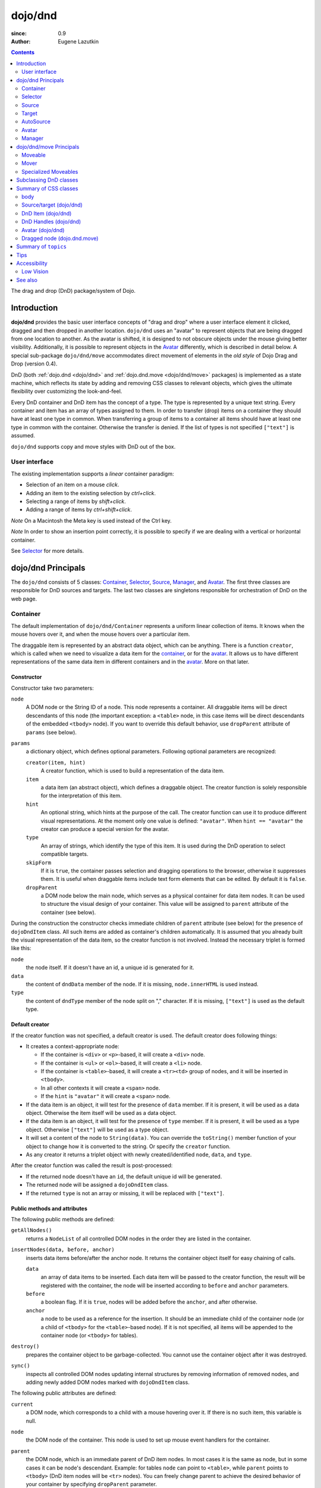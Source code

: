 .. _dojo/dnd:

========
dojo/dnd
========

:since: 0.9
:Author: Eugene Lazutkin

.. contents ::
  :depth: 2

The drag and drop (DnD) package/system of Dojo.

Introduction
============

**dojo/dnd** provides the basic user interface concepts of "drag and drop" where a user interface element it clicked,
dragged and then dropped in another location. ``dojo/dnd`` uses an "avatar" to represent objects that are being dragged
from one location to another. As the avatar is shifted, it is designed to not obscure objects under the mouse giving
better visibility. Additionally, it is possible to represent objects in the Avatar_ differently, which is described in
detail below. A special sub-package ``dojo/dnd/move`` accommodates direct movement of elements in the *old style* of
Dojo Drag and Drop (version 0.4).

DnD (both :ref:`dojo.dnd <dojo/dnd>` and :ref:`dojo.dnd.move <dojo/dnd/move>` packages) is implemented as a state
machine, which reflects its state by adding and removing CSS classes to relevant objects, which gives the ultimate
flexibility over customizing the look-and-feel.

Every DnD container and DnD item has the concept of a type. The type is represented by a unique text string. Every
container and item has an array of types assigned to them. In order to transfer (drop) items on a container they should
have at least one type in common. When transferring a group of items to a container all items should have at least one
type in common with the container. Otherwise the transfer is denied. If the list of types is not specified ``["text"]``
is assumed.

``dojo/dnd`` supports copy and move styles with DnD out of the box.

User interface
--------------

The existing implementation supports a *linear* container paradigm:

* Selection of an item on a mouse *click*.

* Adding an item to the existing selection by *ctrl+click*.

* Selecting a range of items by *shift+click*.

* Adding a range of items by *ctrl+shift+click*.

*Note* On a Macintosh the Meta key is used instead of the Ctrl key.

*Note* In order to show an insertion point correctly, it is possible to specify if we are dealing with a vertical or
horizontal container.

See Selector_ for more details.

dojo/dnd Principals
===================

The ``dojo/dnd`` consists of 5 classes: Container_, Selector_, Source_, Manager_, and Avatar_. The first three classes
are responsible for DnD sources and targets. The last two classes are singletons responsible for orchestration of DnD on
the web page.

Container
---------

The default implementation of ``dojo/dnd/Container`` represents a uniform linear collection of items. It knows when the mouse hovers over it, and when the mouse hovers over a particular item.

The draggable item is represented by an abstract data object, which can be anything. There is a function ``creator``, which is called when we need to visualize a data item for the container_, or for the avatar_. It allows us to have different representations of the same data item in different containers and in the avatar_. More on that later.

Constructor
~~~~~~~~~~~

Constructor take two parameters:

``node``
  A DOM node or the String ID of a node. This node represents a container. All draggable items will be direct 
  descendants of this node (the important exception: a ``<table>`` node, in this case items will be direct descendants 
  of the embedded ``<tbody>`` node). If you want to override this default behavior, use ``dropParent`` attribute of 
  ``params`` (see below).

``params``
  a dictionary object, which defines optional parameters. Following optional parameters are recognized:

  ``creator(item, hint)``
    A creator function, which is used to build a representation of the data item.

  ``item``
    a data item (an abstract object), which defines a draggable object. The creator function is solely responsible for 
    the interpretation of this item.

  ``hint``
    An optional string, which hints at the purpose of the call. The creator function can use it to produce different 
    visual representations. At the moment only one value is defined: ``"avatar"``. When ``hint == "avatar"`` the creator 
    can produce a special version for the avatar.

  ``type``
    An array of strings, which identify the type of this item. It is used during the DnD operation to select compatible 
    targets.

  ``skipForm``
    If it is ``true``, the container passes selection and dragging operations to the browser, otherwise it suppresses 
    them. It is useful when draggable items include text form elements that can be edited. By default it is ``false``.                                     

  ``dropParent``
    a DOM node below the main node, which serves as a physical container for data item nodes. It can be used to 
    structure the visual design of your container. This value will be assigned to ``parent`` attribute of the container 
    (see below).                           

During the construction the constructor checks immediate children of ``parent`` attribute (see below) for the presence
of ``dojoDndItem`` class. All such items are added as container's children automatically. It is assumed that you already
built the visual representation of the data item, so the creator function is not involved. Instead the necessary triplet
is formed like this:

``node``
  the node itself. If it doesn't have an id, a unique id is generated for it.

``data``
  the content of ``dndData`` member of the node. If it is missing, ``node.innerHTML`` is used instead.

``type``
  the content of ``dndType`` member of the node split on "," character. If it is missing, ``["text"]`` is used as the 
  default type.

Default creator
~~~~~~~~~~~~~~~

If the creator function was not specified, a default creator is used. The default creator does following things:

* It creates a context-appropriate node:

  * If the container is ``<div>`` or ``<p>``-based, it will create a ``<div>`` node.

  * If the container is ``<ul>`` or ``<ol>``-based, it will create a ``<li>`` node.

  * If the container is ``<table>``-based, it will create a ``<tr><td>`` group of nodes, and it will be inserted in
    ``<tbody>``.

  * In all other contexts it will create a ``<span>`` node.

  * If the ``hint`` is ``"avatar"`` it will create a ``<span>`` node.

* If the data item is an object, it will test for the presence of ``data`` member. If it is present, it will be used as
  a data object. Otherwise the item itself will be used as a data object.

* If the data item is an object, it will test for the presence of ``type`` member. If it is present, it will be used as
  a type object. Otherwise ``["text"]`` will be used as a type object.

* It will set a content of the node to ``String(data)``. You can override the ``toString()`` member function of your
  object to change how it is converted to the string. Or specify the ``creator`` function.

* As any creator it returns a triplet object with newly created/identified ``node``, ``data``, and ``type``.

After the creator function was called the result is post-processed:

* If the returned node doesn't have an ``id``, the default unique id will be generated.

* The returned node will be assigned a ``dojoDndItem`` class.

* If the returned ``type`` is not an array or missing, it will be replaced with ``["text"]``.

Public methods and attributes
~~~~~~~~~~~~~~~~~~~~~~~~~~~~~

The following public methods are defined:

``getAllNodes()``
  returns a ``NodeList`` of all controlled DOM nodes in the order they are listed in the container.

``insertNodes(data, before, anchor)``
  inserts data items before/after the anchor node. It returns the container object itself for easy chaining of calls.

  ``data`` 
    an array of data items to be inserted. Each data item will be passed to the creator function, the result will
    be registered with the container, the node will be inserted according to ``before`` and ``anchor`` parameters.

  ``before``
    a boolean flag. If it is ``true``, nodes will be added before the ``anchor``, and after otherwise.

  ``anchor``
    a node to be used as a reference for the insertion. It should be an immediate child of the container node (or a 
    child of ``<tbody>`` for the ``<table>``-based node). If it is not specified, all items will be appended to the 
    container node (or ``<tbody>`` for tables).

``destroy()``
  prepares the container object to be garbage-collected. You cannot use the container object after it was destroyed.

``sync()``
  inspects all controlled DOM nodes updating internal structures by removing information of removed nodes, and adding
  newly added DOM nodes marked with ``dojoDndItem`` class.

The following public attributes are defined:

``current``
  a DOM node, which corresponds to a child with a mouse hovering over it. If there is no such item, this variable is 
  null.

``node``
  the DOM node of the container. This node is used to set up mouse event handlers for the container.

``parent``
  the DOM node, which is an immediate parent of DnD item nodes. In most cases it is the same as node, but in some cases 
  it can be node's descendant. Example: for tables ``node`` can point to ``<table>``, while ``parent`` points to 
  ``<tbody>`` (DnD item nodes will be ``<tr>`` nodes). You can freely change parent to achieve the desired behavior of 
  your container by specifying ``dropParent`` parameter.

``creator``
  the creator function or ``null``, if the default creator is used.

``skipForm``
  the flag propagated from the initial parameters.

``map``
  a dictionary, which is keyed by node ids. Each registered child has an entry in the ``map`` by its node id (this is 
  why all nodes should have unique ids). ``map[id]`` returns an object with two attributes:

  ``data``
    an associated data item.

  ``type``
    an associated array of types.

  *Note* that ``map`` does not contain a reference to any DOM nodes; its purpose is to store metadata, ``data`` and
  ``type``, associated with the DOM node. For example, if you wish to programmatically move a DnD item from one
  ``Source`` to another, you must perform DOM manipulations in addition to moving the item from one ``Source``'s ``map``
  to the other ``Source``'s ``map``.

  However, it is not recommended to access ``map`` directly. There are several utility functions to access it. They can
  be used to virtualize the map, and you can use them with ``dojo.connect()`` so you know when DnD items are
  added/removed/accessed and use it to customize the behavior:

The following accessor and utility functions are defined:

``getItem(id)``
  returns an object with ``data`` and ``type`` described above, which are associated with the node corresponding to that 
  ``id``.

``setItem(id, obj)``
  associates an object ``obj`` with this ``id``. ``obj`` should define ``data`` and ``type`` attributes.

``delItem(id)``
  deletes a record of the node with this ``id``. **Warning:** it does not delete the node from the container.

``clearItems()``
  delete all records. **Warning:** it does not delete nodes from the container.

``forInItems(f, o)``
  similar to ``dojo.forEach()`` but goes over all items in the map in an unspecified order. The function ``f`` will be
  called in the context ``o`` for every item in the ``map`` with following parameters:

  ``obj``
    the corresponding object with ``data`` and ``type`` defined.

  ``id``
    the node id.

  ``map``
    the map object itself.

  *Note:* ``forInItems()`` iterates over all DnD items in unspecified order. If you want to iterate over items in the
  order they are listed in the container you can use the code similar to this:

  .. js ::

    function OrderedIter(container, f, o){
      // similar to:
      // container.forInItems(f, o);
      // but iterates in the listed order

      o = o || dojo.global;
      container.getAllNodes().forEach(function(node){
        var id = node.id;
        f.call(o, container.getItem(id), id, container);
      });
    }

Event processors
~~~~~~~~~~~~~~~~

Following event processors are defined: ``onMouseOver``, ``onMouseOut``. Two pseudo-events are defined: ``onOverEvent``,
``onOutEvent``, which are cleaned up argument-less ``onMouseOver`` and ``onMouseOut`` events (otherwise they can be
fired several times without actually leaving the container).

CSS classes
~~~~~~~~~~~

Following CSS classes are used by the container object:

``dojoDndContainer``
  assigned to each container node during the construction.

``dojoDndContainerOver``
  assigned when the mouse hovers over the container.

``dojoDndItem``
  assigned to every new data item node. It should be assigned to every item before the container construction, if you 
  want it to be added automatically by the constructor.

``dojoDndItemOver``
  assigned to a data item node when the mouse hovers over the this item. This class is assigned in addition to 
  ``dojoDndItem`` class.

Partial reason to add "over" states when the mouse hovers over instead of using CSS was to support it in Internet
Explorer too.

Selector
--------

The default implementation of ``Selector`` is built on top of Container_ and adds the ability to select children items.
Selector inherits all Container_'s methods and objects. Additionally it adds a notion of an anchor. The anchor is used
to specify a point of insertion of other items. The selector assumes that the container is organized in a linear fashion
either vertically (e.g., embedded ``<div>``\s, lists, tables) or horizontally (e.g., ``<span>``\s). This assumption
allows implementation of familiar user interface paradigms: selection of one element with a mouse *click*, selection of
an additional element with *ctrl+click*, linear group selection from the anchor to the clicked element with
*shift+click*, selecting an additional linear group from the anchor to the clicked element with *shift+ctrl+click*.
Obviously if you have more complex containers, you could implement different user interface actions.

Constructor
~~~~~~~~~~~

Constructor takes the same two parameters as the Container_'s constructor. It understands more optional parameters and
passes the rest to the underlying container. Following optional parameters are understood by the selector object:

``singular``
  a Boolean flag. If it is ``true``, the user is allowed to select just one item, otherwise any number of items can be 
  selected. It is ``false`` by default.

``autoSync``
  a Boolean flag. If it is ``true``, Selector calls Container_'s ``sync()`` method for every ``onMouseDown``. It helps 
  when you add/remove DnD items using HTML DOM API, but can be taxing for containers with large number of DnD items. In 
  order to be more efficient consider calling ``sync()`` method after the manipulations were done, or (even more 
  efficient) adding new DnD items using ``insertNodes()`` method. The default value of this parameter is ``false``.

Public methods and attributes
~~~~~~~~~~~~~~~~~~~~~~~~~~~~~

Following public methods are defined in addition to the container public methods:

``getSelectedNodes()``
  returns a :ref:`NodeList <dojo/NodeList>` of selected DOM nodes.

``selectNone()``
  remove the selection from all items. It returns the selector object itself for easy chaining of calls.

``selectAll()``
  selects all items. It returns the selector object itself for easy chaining of calls.

``deleteSelectedNodes()``
  deletes all selected nodes. It returns the selector object itself for easy chaining of calls.

Following public method is redefined with a new signature:

``insertNodes(addSelected, data, before, anchor)``
  the last three parameters are the same as in Container_. The first parameter is a flag, if it is ``true`` all newly 
  added items will be added as selected, otherwise they will be added unselected.

The container object defines following public attributes:

``selection``
  a dictionary object keyed by ids of selected nodes. No useful payload is attached to objects in the dictionary.

``anchor``
  the current anchor node or ``null``.

Event processors
~~~~~~~~~~~~~~~~

Following event processors are defined: ``onMouseDown``, ``onMouseUp``. ``onMouseMove`` is attached by ``onOverEvent`` and detached by ``onOutEvent`` dynamically.

CSS classes
~~~~~~~~~~~

Following CSS classes are used by the selector object in addition to classes assigned the container object:

``dojoDndItemSelected``
  assigned if a data item is selected but it is not an anchor (the last selected element). This class is assigned in 
  addition to ``dojoDndItem`` class.

``dojoDndItemAnchor``
  assigned to an anchor data item. At any given time the selector can have zero or one anchor. This class is assigned in 
  addition to ``dojoDndItem`` class. Being an anchor means that this item is selected.

Source
------

The source object represents a source of items for DnD operations. It is used to represent DnD targets as well. In order
to be compatible your custom sources should emulate the common source API. Instances of this class can be created from
the HTML markup automatically by :ref:`dojo/parser <dojo/parser>` using ``data-dojo-type="dojo/dnd/Source"``.

The default implementation of the source is built on top of Selector_, and adds the ability to start a DnD operation,
and participate in the orchestration of the DnD. Source_ inherits all Selector_'s (and Container_'s) methods and
attributes. User can initiate the DnD operation by dragging items (click and move without releasing the mouse). The DnD
operation can be used to rearrange items within a single source, or items can be moved or copied between two sources.
The user can select whether they want to copy or move items by pressing the `Ctrl` button during the operation. If
`Ctrl` is pressed, items will be copied, otherwise they will be moved. This behavior can be overwritten
programmatically.

Constructor
~~~~~~~~~~~

Constructor takes the same two parameters as the container's Selector_. It understands more optional parameters and
passes the rest to the underlying Selector_. Following optional parameters are understood by the source object:

``isSource``
  a Boolean flag. If it is ``true``, this object can be used to start the DnD operation, otherwise it can serve only as 
  a target. It is ``true`` by default.

``accept``
  an array of strings. It defines what types can be accepted by this object, when it is used as a target. The default is 
  ``["text"]``. If the array is empty it means that this source cannot be a target.

``horizontal``
  a Boolean flag. If ``true``, the source is based on the horizontally organized list container, otherwise it is based 
  on the vertical one. The default is ``false``.

``withHandles``
  a Boolean flag. If ``true``, an item can be dragged only by a predefined node inside the item, otherwise the whole 
  item can be used for dragging. By default it is ``false``. The handle should be a descendant of the item node and 
  should be marked with class ``dojoDndHandle``.

``copyOnly``
  a Boolean flag. If ``true``, the source doesn't allow to move items out of it, any DnD operation will copy items from 
  such sources. By default it is ``false``.

``selfCopy``
  a Boolean flag. If ``true``, the source copies items by default when dropping on itself. It is ``false`` by default. 
  This flag has meaning only if ``copyOnly`` is ``true``.

``selfAccept``
  a Boolean flag. If ``true``, the source accepts its own items. It is ``true`` by default. This flag has meaning only 
  if ``copyOnly`` is ``true``.

``delay``
  a number, which defines the move delay in pixels before detecting a drag; 0 (no delay) by default.

Public methods and attributes
~~~~~~~~~~~~~~~~~~~~~~~~~~~~~

The following public methods are defined (they can be replaced to change the DnD behavior):

``checkAcceptance(source, nodes)``
  returns ``true``, if this object can accept ``nodes`` from ``source``. The default implementation checks item's types 
  with accepted types of the object, and rejects the operation if there is no full match. Such objects are marked as 
  disabled targets and they do not participate in the current DnD operation. The source of items can always accept its 
  items regardless of the match (for exceptions see the definition of ``selfAccept`` above) preventing the situation 
  when user started to drag items and cannot find a suitable target, and cannot return them back. Take this into 
  consideration when replacing the method. The Target_'s ``checkAcceptance()`` is called during the DnD in progress when 
  user hovers above it. Following parameters are passed to the method:

  ``source``
    the source object for the dragged items.

  ``nodes``
    a list of DOM nodes.

``copyState(keyPressed)``
  returns ``true`` if the copy operation should be performed, the move will be performed otherwise. The default 
  implementation checks the ``copyOnly`` and ``selfCopy`` parameters described above. This method can be replaced if you 
  want to implement a more complex logic. Following parameters are passed in:

  ``keyPressed``
    a Boolean flag. If ``true``, user pressed the ``copy`` key.

  ``self``
    a Boolean flag. If it is ``true``, we are about to drop items on itself.

Event processors
~~~~~~~~~~~~~~~~

Following event handlers are overloaded: ``onMouseDown``, ``onMouseUp``, and ``onMouseMove``. They are used to perform
additional actions required by Source_.

Following local events are defined by Source_, which are meant to be overridden or connected with
:ref:`dojo/on <dojo/on>` or :ref:`dojo.connect() <dojo/_base/connect>`:

``onDrop(source, nodes, copy)``
  this method is called when DnD items is dropped in this target. The default implementation calls ``onDropExternal()`` 
  or ``onDropInternal()`` based on the value of ``source`` (see below). Following parameters are passed in:

  ``source``
    the source of dragged items, can be the same object as the target.

  ``nodes``
    the array of DOM nodes to be dropped. Their IDs can be used to access associated types and data.

  ``copy``
    the Boolean flag. If ``true``, the target is requested to copy items, otherwise the target should move items.

``onDropExternal(source, nodes, copy)``
  this method is called by the default implementation of ``onDrop()`` only if we have an external drop meaning that the 
  source is different from the target. All parameters are the same as in ``onDrop()``. The default implementation 
  performs the drop as instructed.

``onDropInternal(nodes, copy)`` 
  this method is called by the default implementation of ``onDrop()`` only if we have an internal drop.  This means that 
  the source is the same as the target. All parameters are the same as in ``onDrop()``, but ``source`` parameter is 
  skipped as redundant (it is the same as ``this``). The default implementation performs the drop as instructed.

``onDraggingOver()``
  this method is called during the DnD operation in progress when the mouse is over this target, and it is not disabled 
  for any reasons. The default implementation does nothing.

``onDraggingOut()``
  this method is called during the DnD operation in progress when the mouse went out of this target, and it is not 
  disabled for any reasons. The default implementation does nothing.

Topic processors
~~~~~~~~~~~~~~~~

Following topic listeners are defined: ``onDndSourceOver``, ``onDndStart``, ``onDndDrop``, ``onDndCancel``. These topics
are published by the Manager_. If you want to override topic listeners, please read `Summary of topics`_.

**Warning:** in most cases you want to use events. Topics are low-level constructs, which are used internally and
generally should not be used for customization.

CSS classes
~~~~~~~~~~~

Following CSS classes are used by the source object in addition to classes assigned by Selector_ and Container_ objects:

``dojoDndHorizontal``
  assigned to the container node during the construction, if this object represents a horizontal list of ``dndItems``, 
  its ``horizontal`` property set to ``true``.

``dojoDndSource``
  assigned to the container node during the construction, if this object can be used as a source of DnD items, its 
  ``isSource`` property set to true.

``dojoDndSourceCopied``
  assigned to the container node during the active DnD operation when user copies items from it (e.g. pressed the 
  *Ctrl* key while dragging). When this class is assigned to the node, ``dojoDndSource`` class is removed.

``dojoDndSourceMoved``
  assigned to the container node during the active DnD operation when user moves items from it (e.g. the *Ctrl* key is 
  not pressed while dragging). When this class is assigned to the node, ``dojoDndSource`` class is removed.

``dojoDndTarget``
  assigned to the container node during the construction, if this object can potentially accept DnD items, its 
  ``accept`` list is not empty.

``dojoDndTargetDisabled``
  assigned to the container node during the active DnD operation when this node cannot accept currently dragged items 
  (e.g. because it doesn't accept items of these types). When this class is assigned to the node, ``dojoDndTarget`` 
  class is removed.

``dojoDndItemBefore``
  assigned to the data item node during the active DnD operation if transferred items will be inserted before this item. 
  This class is assigned in addition to all other classes.

``dojoDndItemAfter``
  assigned to the data item node during the active DnD operation if transferred items will be inserted after this item. 
  This class is assigned in addition to all other classes.

``dojoDndHandle``
  assigned to handles of item nodes. See ``withHandles`` parameter of Source_ above.

``dojoDndSource``, ``dojoDndSourceCopied``, and ``dojoDndSourceMoved`` are mutually exclusive. ``dojoDndTarget``, and
``dojoDndTargetDisabled`` are mutually exclusive. ``dojoDndSourceCopied``, ``dojoDndSourceMoved``,
``dojoDndTargetDisabled``, ``dojoDndItemBefore``, and ``dojoDndItemAfter`` can be assigned only during the active DnD
operation. See the Manager_'s classes below to see what additional classes can be used for custom styling. Use
``dojoDndHorizontal`` with ``dojoDndItemBefore`` and ``dojoDndItemAfter`` to create visually appropriate insertion
markers for horizontal (before, after) and vertical (above, below) containers.

Target
------

Essentially it is Source_ wrapped in with ``isSource`` set to ``false``. Instances of this class can be created from the
HTML markup automatically by :ref:`dojo/parser <dojo/parser>` using ``data-dojo-type="dojo/dnd/Target"``.

AutoSource
----------

Essentially it is Source_ wrapped in with ``autoSync`` set to ``true``. Instances of this class can be created from the
HTML markup automatically by :ref:`dojo/parser <dojo/parser>` using ``data-dojo-type="dojo/dnd/AutoSource"``.

Avatar
------

Avatar is a class for the object (the singleton pattern) that represents dragged items during DnD operations. You can
replace it or style it if you need to customize the look of DnD.

Following methods should be implemented:

``constructor(manager)``
  the constructor of the class takes a single parameter --- the instance of Manager_, which is used to reflect the state 
  of the DnD operation in progress visually. The constructor is called (and the avatar object is created) only when the 
  manager decided to start a DnD operation. In this case Manager_ calls its method ``makeAvatar()``. By default Avatar 
  constructs a ``<table>`` node.

``destroy()``
  this method is called when the DnD operation is finished, the Avatar is unneeded, and is about to be recycled.

``update()``
  this method is called, when the state of the manager changes. It is used to reflect Manager_'s changes visually. 
  Usually this method is called by Manager_ automatically.

``generateText()``
  semi-public method, which is called by ``update()`` to render the header text. The default implementation returns a 
  number of dragged items as a string. You can override this method for localization purposes, or to change the text 
  however you like.

The default implementation of the Avatar class does the following:

* It creates an absolutely positioned table of up to 6 rows.

* The first row (the header) is populated with a text generated by ``generateText()`` method.

* Next rows are populated with DOM nodes generated by the creator function of the current source with hint "avatar" (see
  above the description of the creator function) for data items. Up to 5 rows are populated with decreasing opacity.

If you want to override the avatar with something totally custom, the best way to do it is to override Manager_'s
``makeAvatar()`` to return your own instance.

CSS classes
~~~~~~~~~~~

Following CSS classes are used to style the avatar:

``dojoDndAvatar``
  assigned to the avatar (the table).

``dojoDndAvatarHeader``
  assigned to the first row (the header).

``dojoDndAvatarItem``
  assigned to the avatar item rows.

``dojoDndAvatarCanDrop``
  added to the avatar (the table) when the mouse is over a target, which can accept transferred items. Otherwise it is 
  removed.

Manager
-------

``Manager`` is a class which implements a business logic of DnD and orchestrates the visualization of this process. It
accepts events from sources/targets, creates the Avatar_, and checks the validity of the drop. At any given moment there
is only one instance of this class (the singleton pattern), which can be accessed by ``dojo/dnd::manager()`` function.
You do not need to instantiate this object explicitly. It is done automatically when DnD modules are required.

This class or its instance can be monkey patched or replaced completely, if you want to change its functionality.

Public methods and attributes
~~~~~~~~~~~~~~~~~~~~~~~~~~~~~

Following public methods are defined to be called by sources:

``startDrag(source, nodes, copy)``
  starts the DnD operations. The parameters are copied as public member variables of the ``Manager`` with the same 
  names. This method creates the avatar by calling ``this.makeAvatar()`` and assigning it to the ``avatar`` public 
  member. Information on parameters:

  ``source``
    the source of dragged items, can be the same object as the target.

  ``nodes``
    the array of DOM nodes to be dropped. Their ids can be used to access associated types and data.

  ``copy``
    the Boolean flag. If ``true``, the target is requested to copy items, otherwise the target should move items.

``stopDrag()``
  resets the DnD operation by resetting all public members. It is not enough to just call this method to abort the DnD 
  operation. Before calling it you should publish ``dnd/cancel`` topic (or ``dnd/drop``, if your forcing the drop). See 
  more information on topics below.

``canDrop(flag)``
  called by the current target to notify that it can accept the DnD items, if flag is ``true``. Otherwise it refuses to 
  accept them.

Following methods deal with the avatar and can be overridden, if something different is required:

``makeAvatar()``
  returns the Avatar_'s node. By default it creates an instance of Avatar_ passing itself as a parameter.

``updateAvatar()``
  updates avatar to reflect changes in the current DnD operation (e.g. copy vs. move) cannot drop at this point.

Following public properties are defined on the manager and can be overwritten if desired:

``OFFSET_X``
  the horizontal offset in pixels between the mouse pointer position and the left edge of the avatar.

``OFFSET_Y``
  the vertical offset in pixels between the mouse pointer position and the top edge of the avatar.

Following public properties are used by the manager during the active DnD operation:

``source``
  the source of DnD items.

``nodes``
  the list of transferred DnD items.

``copy``
  Boolean value to track the copy/move status.

``target``
  the selected target of the drop.

Event processors
~~~~~~~~~~~~~~~~

Following events are processed by the manager to the body: ``onMouseMove``, ``onMouseUp``, ``onKeyDown``, ``onKeyUp``.
These events are attached only during the active DnD operation. Following keys have a special meaning for the manager:

*Ctrl* key
  when it is pressed the copy semantics is assumed. Otherwise the move is assumed.

*Esc* key
  when it is pressed the DnD operation is immediately canceled.

Topic processors
~~~~~~~~~~~~~~~~

Following topic events can be generated by the manager:

``/dnd/start``
  when DnD starts. Current ``source``, ``nodes``, and the ``copy`` flag (see ``startDrag()`` for more info) are passed 
  as parameters of this event.

``/dnd/source/over``
  when the mouse moves over a source. The source in question is passed as a parameter. The same event is raised when the 
  mouse goes out of a source. In this case ``null`` is passed as a parameter.

``/dnd/drop/before``
  raised just before the drop. It can be used to capture the drop parameters. Parameters are the same as for 
  ``/dnd/start``, but reflect current values.

``/dnd/drop``
  raised to perform a drop. Parameters are the same as for ``/dnd/start`` and one additional parameter is ``target`` 
  (the object where items are dropped).

``/dnd/cancel``
  when DnD was canceled either by user (by hitting *Esc*), or by dropping items in illegal location.

**Warning:** During the processing of topics any listener can change the original parameters. It can be done by the
target processing ``/dnd/drop``. In most cases you want to use events local to sources/targets, instead of processing
topics. See Source_'s ``onDrop`` for more details.

CSS classes
~~~~~~~~~~~

Following CSS classes are used by the manager to style the DnD operation:

``dojoDndCopy``
  assigned to ``body`` during the copy DnD operations.

``dojoDndMove``
  assigned to ``body`` during the move DnD operations.

No styles are assigned when there is no DnD in progress.

dojo/dnd/move Principals
========================

The DnD move consists of two principal classes and several specific implementations.

Moveable
--------

Moveable is the main class, which is used to give the "moveable" property to a DOM node. Instances of this class can be
created from the HTML markup automatically by :ref:`dojo/parser <dojo/parser>` using
``data-dojo-type="dojo/dnd/Moveable"``.

Constructor
~~~~~~~~~~~

The constructor accepts following parameters:

``node``
  a DOM node or a String representing an ID of a node. This node will be made moveable. Both ``relative`` and 
  ``absolute`` nodes can be moved. Their ``left`` and ``top`` are assumed to be in pixels. All other nodes are converted 
  to ``absolute`` nodes on the first drag.

``params``
  a dictionary object, which defines optional parameters. Following optional parameters are recognized:

  ``handle``
    the node (or its String ID), which will be used as a drag handle. It should be a descendant of ``node``. If it is 
    ``null`` (the default), the ``node`` itself is used for dragging.

  ``delay``
    a number in pixels. When user started the drag we should wait for ``delay`` pixels before starting dragging the 
    node. It is used to prevent accidental drags. The default is 0 (no delay).

  ``skip``
    a Boolean flag, which indicates that we should skip form elements when initiating drags if it is ``true``. Otherwise 
    the node is dragged no matter what. This parameter is used when we want to drag a form, but keep form elements 
    usable (e.g. we can still select text in a text node). The default is ``false``. When working with a draggable form, 
    the better alternative to ``skip=true`` is to define a drag handle instead.

  ``mover``
    the class to be used to create a mover (see Mover_).

Public methods and attributes
~~~~~~~~~~~~~~~~~~~~~~~~~~~~~

Following public attributes are available:

``node``
  the node to be dragged.

Following public methods are defined:

``destroy()``
  should be called when you want to remove the "moveable" behavior form the node.

Event processors
~~~~~~~~~~~~~~~~

Following public methods/events are defined. They can be used with :ref:`dojo.connect()` or overridden:

``onDragDetected(evt)``
  called when the drag is detected. The default implementation creates a Mover_. Parameters:

  ``evt``
    the event object, which triggered the drag.

``onFirstMove(mover)``
  called once after processing the first move event. The default implementation does nothing. Parameters:

  ``mover``
    the Mover_ object used to drag the node

``onMoveStart(mover)``
  called when the move is about to start. The parameter is a Mover_ object just like in ``onFirstMove()``. The default 
  implementation publishes the topic ``/dnd/move/start``, adds ``dojoMove`` class to ``body`` node, and ``dojoMoveItem`` 
  class to the moved node.

``onMoveStop(mover)``
  called when the move is finished. The parameter is a Mover_ object just like in ``onFirstMove()``. The default 
  implementation publishes the topic ``/dnd/move/stop``, removes ``dojoMove`` class from ``body`` node, and 
  ``dojoMoveItem`` class from the moved node.

``onMove(mover, leftTop)``
  called on every update of ``node``'s position. The default implementation calls ``onMoving()``, sets new position of 
  the ``node`` using ``style``, and calls ``onMoved()``. Parameters:

  ``mover`` 
    the Mover_ object for the current move.

  ``leftTop``
    ``{l, t}`` – an object which defines the new left and top position of the object by its attributes ``l`` and ``t`` 
    respectively. Both of them are numbers in pixels.

``onMoving(mover, leftTop)``
  called by the default implementation of ``onMove()`` before updating the ``node``'s position. It uses the same 
  parameters as ``onMove()`` above. You can update ``leftTop`` parameter to whatever you want. The default 
  implementation does nothing.

``onMoved(mover, leftTop)``
  called by the default implementation of ``onMove()`` after updating the ``node``'s position. It uses the same 
  parameters as ``onMove()`` above. The default implementation does nothing.

The most important events are ``onFirstMove()`` and ``onMove()``. ``onFirstMove()`` can be used to set up some initial
parameters for the move, and possibly update some DOM nodes. ``onMove()`` implements the move itself. By overriding
these two methods you can implement a variety of click-drag-release operations (e.g. a resize operation, a draw
operation, and so on).

As you can see ``onMoving()``, ``onMove()``, and ``onMoved()`` fit the classic aspect before/after pattern.
``onMoving()`` can be used to actively modify move parameters, while ``onMoved()`` can be used for book-keeping. You may
want to override ``onMove()`` for your own purposes and use :ref:`dojo/aspect <dojo/aspect>` to augment it however you
like.

Following mouse event handlers are set up:

``onMouseDown``

``onMouseMove``
  can be set up by ``onMouseDown`` when executing the non-zero delay.

``onMouseUp``
  can be set up by ``onMouseDown`` to cancel the drag while processing the non-zero delay.

Additionally ``ondragselect`` and ``onselectstart`` events are canceled by ``onSelectStart()`` handler.

Topic processors
~~~~~~~~~~~~~~~~

Following topic events are raised by Moveable_:

``/dnd/move/start``
  published by the default implementation of ``onMoveStart()`` passing the Mover_ object as a parameter.

``/dnd/move/stop``
  published by the default implementation of ``onMoveStop()`` passing the Mover_ as a parameter.

CSS classes
~~~~~~~~~~~

Following CSS classes are used by Moveable_:

``dojoMove``
  assigned to ``body`` when the move is in progress.

``dojoMoveItem``
  assigned to the moved node when the move is in progress.

Mover
-----

Mover is a utility class, which handles events to move the node, and triggers appropriate high-level events on the
connected object (usually a Moveable_). Instances of this class exist only when the move is in progress. In some cases
you can use it directly.

Constructor
~~~~~~~~~~~

The constructor accepts following parameters:

``node``
  a DOM node or an id (string) of such node. This node will be moved.

``evt``
  a mouse event, which actually indicated the start of the move. It is used to extract the coordinates of the mouse 
  using ``pageX`` and ``pageY`` properties.

``host``
  a host object, which will be called by the mover during the move. It should define at least two methods: 
  ``onFirstMove()``, and ``onMove()``, and two optional methods: ``onMoveStart()`` and ``onMoveStop()``. See Moveable_ 
  for details.

Public methods and attributes
~~~~~~~~~~~~~~~~~~~~~~~~~~~~~

Following public members are available:

``node``
  the node being dragged.

``mouseButton``
  a mouse button, which was pressed when starting the drag.

``marginBox``
  an object with two integer attributes: ``l`` and ``t``. It is initialized by the constructor, updated by the 
  ``onFirstMove()`` method on the mover, and used later on to add to the mouse coordinates before passing them to host's 
  ``onMove()`` as ``leftTop``.

Following public methods are defined:

``destroy()``
  should be called when you want to stop the move.

``onFirstMove()``
  called once to finish setting up the ``marginBox`` property. Additionally it calls the host's ``onFirstMove()``.

Event processors
~~~~~~~~~~~~~~~~

Following mouse event handlers are set up: ``onMouseMove``, ``onMouseUp``. Additionally ``ondragselect`` and
``onselectstart`` events are canceled.

Specialized Moveables
---------------------

Following specialized moveable classes are defined:

constrainedMoveable
~~~~~~~~~~~~~~~~~~~

``dojo/dnd/move/constrainedMoveable`` can be used to constrain a move to a dynamically calculated box. This class is
defined in the ``dojo/dnd/move`` module. It is based on Moveable_, and accepts following additional parameters during
construction:

``constraints``
  a function, which is called in the context of this Moveable_, with a newly created Mover_ object, and returns a 
  rectangle to be used for restrictions. The rectangle is an object, which defines following numeric attributes: ``l`` 
  for left, ``t`` for top, ``w`` for width, and ``h`` for height. All numbers are in pixels.

``within``
  a Boolean flag. When it is ``true``, the dragged node will be moved only within the defined rectangle, and cannot go 
  outside of it. Otherwise, the restriction applies to the left-top corner of the moved node.

boxConstrainedMoveable
~~~~~~~~~~~~~~~~~~~~~~

``dojo/dnd/move/boxConstrainedMoveable`` can be used to constrain a move to a predefined box. This class is defined in
the ``dojo/dnd/move`` module. It is based on constrainedMoveable_ and accepts following additional parameters during
construction:

``box``
  a rectangle box (see constrainedMoveable_), which defines constraint boundaries.

``within``
  see constrainedMoveable_ for details.

parentConstrainedMoveable
~~~~~~~~~~~~~~~~~~~~~~~~~

``dojo/dnd/move/parentConstrainedMoveable`` can be used to constrain the move by the boundaries of the node's parent.
This class is defined in the ``dojo/dnd/move`` module. It is based on constrainedMoveable_ and accepts following
additional parameters during construction:

``area``
  a string, which defines constraint boundaries. Valid values are: ``"content"``, ``"padding"``, ``"border"``, and 
  ``"margin"``.

``within``
  see constrainedMoveable_ for details.

TimedMoveable
~~~~~~~~~~~~~

``dojo/dnd/TimedMoveable`` can be used to throttle refreshes while moving nodes. This class is defined in its own module. It is based on Moveable_, and accepts following additional parameters during construction:

``timeout``
  the time delay number in milliseconds. The node will not be moved for that number of milliseconds, but it will 
  continue to accumulate changes in the mouse position.

Subclassing DnD classes
=======================

If you want to subclass Container_, Selector_, Source_, Moveable_, or their descendants, and you want to use the
declarative markup, don't forget to implement the ``markupFactory()`` method. The reason for that is :ref:`dojo/parser <dojo/parser>`, which instantiates the markup, expects a very particular signature from a constructor. Dojo DnD classes
predate ``dojo/parser``, and have a non-conformant signature. ``dojo/parser`` is smart enough to use a special adapter
function in such cases. See the source code for ``dojo/dnd/Source::markupFactory()`` (for the
Container_-Selector_-Source_ chain), and ``dojo/dnd/Moveable::markupFactory()`` for details. The key point is to return
the instance of your new class there. Otherwise the instance of your base class is going to be created, which is
probably not what you want.

Summary of CSS classes
======================

All DnD-related classes can be used on six different types of DOM nodes. All of them are listed here. Using CSS classes
described here you can design an extremely sophisticated UI to improve usability and enhance the workflow of your
applications.

body
----

The ``body`` node is updated only during active DnD operations. It can be used during the move to de-emphasize
temporarily the web page and to highlight available targets or a moved object.

Following CSS classes are used:

``dojoDndCopy``
  assigned to the ``body`` during the copy DnD operations.

``dojoDndMove``
  assigned to the ``body`` during the move DnD operations.

``dojoMove``
  assigned to the ``body`` when the drag (``dojo/dnd/move``) is in progress.

Source/target (dojo/dnd)
------------------------

Source can be assigned several classes to reflect its current role. These classes can be used together with the body CSS
classes described above to create CSS rules to differentiate containers visually during DnD.

Following CSS classes are used:

``dojoDndContainer``
  assigned to each container node during the construction.

``dojoDndContainerOver``
  assigned when the mouse hovers over the container.

``dojoDndHorizontal``
  assigned to the container node during the construction, if this object represents a horizontal list of DnD items 
  its ``horizontal`` property set to ``true``.

``dojoDndSource``
  assigned to the container node during the construction, if this object can be used as a source of DnD items its 
  ``isSource`` property set to ``true``.

``dojoDndSourceCopied``
  assigned to the container node during the active DnD operation when user copies items from it (e.g. the *Ctrl* key was 
  pressed while dragging). When this class is assigned to the node ``dojoDndSource`` class is removed.

``dojoDndSourceMoved``
  assigned to the container node during the active DnD operation when user moves items from it (e.g. the Ctrl key is not 
  pressed while dragging). When this class is assigned to the node, ``dojoDndSource`` class is removed.

``dojoDndTarget``
  assigned to the container node during the construction, if this object can potentially accept DnD items its ``accept`` 
  array is not empty.

``dojoDndTargetDisabled``
  assigned to the container node during the active DnD operation when this node cannot accept currently dragged items 
  (e.g., because it doesn't accept items of these types). When this class is assigned to the node, ``dojoDndTarget`` 
  class is removed.

DnD Item (dojo/dnd)
-------------------

DnD items can be assigned several classes to reflect their current role visually.

Following CSS classes are used:

``dojoDndItem``
  assigned to every new data item node. It should be assigned to every item before the container construction, if you 
  want it to be added automatically by the constructor or ``sync()``.

``dojoDndItemOver``
  assigned to a data item node when the mouse hovers over the this item. This class is assigned in addition to 
  ``dojoDndItem`` class.

``dojoDndItemSelected``
  assigned if a data item is selected but it is not an anchor (the last selected element). This class is assigned in 
  addition to ``dojoDndItem`` class.

``dojoDndItemAnchor``
  assigned to an anchor data item. At any given time the selector can have zero or one anchor. This class is assigned in 
  addition to ``dojoDndItem`` class. Being an anchor means that this item is selected.

``dojoDndItemBefore``
  assigned to the data item node during the active DnD operation if transferred items will be inserted before this item. 
  This class is assigned in addition to all other classes.

``dojoDndItemAfter``
  assigned to the data item node during the active DnD operation if transferred items will be inserted after this item. 
  This class is assigned in addition to all other classes.

DnD Handles (dojo/dnd)
----------------------

DnD items can defined special handles on their descendants, which can be used for dragging. In this case the body of the
DnD item cannot be used to start the drag.

Following CSS classes are used:

``dojoDndHandle``
  assigned to handles of item nodes. See the ``withHandles`` parameter of Source_.

Avatar (dojo/dnd)
-----------------

The default avatar can be styled to suit your needs.

Following CSS classes are used:

``dojoDndAvatar``
  assigned to the avatar node (the table).

``dojoDndAvatarHeader``
  assigned to the first row/the header (the first ``tr`` node).

``dojoDndAvatarItem``
  assigned to the avatar item rows (``tr`` nodes excluding the very first one).

``dojoDndAvatarCanDrop``
  added to the avatar node (the table) when the mouse is over a target, which can accept transferred items. Otherwise it 
  is removed.

Dragged node (dojo.dnd.move)
----------------------------

The dragged node can be specially styled while in move.

Following CSS classes are used:

``dojoMoveItem``
  assigned to the dragged node when the move is in progress.

Summary of ``topics``
=====================

While local events are the preferred way to handle state changes, in some cases topics (named global events) can be
used. **Note** Please double-check if you have to use topics instead of events.

Following topic events can be generated by Manager_:

``/dnd/start``
  when DnD starts. Current ``source``, ``nodes``, and ``copy`` flag (see Manager_'s ``startDrag()`` for more info) are 
  passed as parameters of this event.

``/dnd/source/over``
  when the mouse moves over a source. The source in question is passed as a parameter. The same event is raised when the 
  mouse goes out of a source. In this case ``null`` is passed as a parameter.

``/dnd/drop/before``
  raised just before the drop. It can be used to capture the drop parameters. Parameters are the same as for 
  ``/dnd/drop``.

``/dnd/drop``
  raised to perform a drop. The first three parameters are the same as for ``/dnd/start``. The fourth parameter is the 
  target object. Note that during the processing of this event nodes can be already moved, or reused. If you need the 
  original nodes, use ``/dnd/drop/before`` to capture them, or use events local to source/target objects.

``/dnd/cancel``
  when DnD was cancelled either by user (by hitting Esc), or by dropping items in illegal location. This topic has no 
  parameters.

All sources subscribe to Manager_'s topics. Some users fail to understand that if they override, say, ``onDndDrop()``
method, which is a ``/dnd/drop`` topic listener, it will be called **every time** ``/dnd/drop`` is signalled. It means
it will be notified even if your source was not the part of the DnD exchange. It wasn't a source of the items, and it is
not a target of the drop. If you subclass Source_ and override ``onDndDrop()``, your new method will be called for every
instance of your class.

Following topic events are raised by Moveable_:

``/dnd/move/start``
  published by the default implementation of Moveable_'s ``onMoveStart()`` passing a mover_ as parameter.

``/dnd/move/stop``
  published by the default implementation of Moveable_'s ``onMoveStop()`` passing a mover as parameter.

Tips
====

In order to limit the maximum number of items in a DnD source, you can override the ``checkAcceptance()`` method on your
source, and return ``false``, when you reached your limit.

If you want to create ``dojo/dnd/Source`` declaratively, and want to select that Source for operations like
``insertNodes()``, you will need to manually supply that Source_ with a ``data-dojo-id``. For example:

.. html ::

  <div data-dojo-type="dojo/dnd/Source" id="test" data-dojo-id="test"></div>

Then you reference it in your code like: ``test.insertNodes();``. Without that, there is no way to use the methods of
the Source_ if you are creating it with markup.

The DnD itself uses ``onmousedown``/``onmousemove``/``onmouseup`` to operate. If you want to process ``onclick``, be
warned that this is the synthetic event: essentially it is ``onmousedown + onmouseup``, which occurred within some
predefined time interval (usually settable on the OS level), or using other criteria. Some browsers generate ``onclick``
on every ``onmouseup``. Working with DnD you will get plenty of false ``onclick`` events. Some of them happen naturally,
when user decided to drag but changed her mind clicking the mouse button generating ``onclick``. *Be extra careful when
processing* ``onclick`` *on DnD sources!*

Accessibility
=============

Low Vision
-----------

The DnD Icons are specifically designed to be useful in a low vision situation, where color is not the only indication
of what is occurring with DnD operation. The follow icons are used:

========================= ==============================================================================================
Image                     Description
========================= ==============================================================================================
.. image :: dndCopy.png   If the copy operation can be performed the DnD icon is a green background with a plus.
.. image :: dndNoCopy.png If the copy operation can not be performed, the DnD icon is a red background with an x.
.. image :: dndMove.png   If the move operation can be performed the DnD icon is a green background with an arrow.
.. image :: dndNoMove.png If the move operation can not be performed the DnD icon is a red background with a dash.
========================= ==============================================================================================

For High Contrast mode in Windows or when images have been turned off in the browser, the following character
representations are used for the DnD operations:

* If the copy operation can be performed the DnD character is a +.

* If the copy operation can not be performed, the DnD is an x.

* If the move operation can be performed the DnD character is a <.

* If the move operation can not be performed the DnD character is an o.


See also
========

* `Dojo Drag And Drop Redux <http://www.sitepen.com/blog/2011/12/05/dojo-drag-n-drop-redux/>`_ by Colin Snover at
  `SitePen <http://www.sitepen.com/>`_. – The comprehensive explanation of ``dojo/dnd``, and how to leverage it in real
  applications. The author builds the "shopping cart" in several iterations commenting code snippets and providing full
  source code for all examples. The only drawback is: this article uses topic handlers, because it was published before
  the introduction of local events.

* `Inside Dojo DnD: Drag Handles <http://www.sitepen.com/blog/2008/10/24/inside-dojo-dnd-drag-handles/>`_ by `Eugene Lazutkin <http://lazutkin.com/>`_ at `SitePen <http://www.sitepen.com/>`_. – The article explains a frequently
  overlooked and underused feature of Dojo’s DnD system: drag handles. It features several simple
  examples and clarifies some fine points.

* `Queued: Drag and Drop in the Queue <http://www.sitepen.com/blog/2009/04/16/queued-drag-and-drop-in-the-queue/>`_ by
  Bryan Forbes at `SitePen <http://www.sitepen.com/>`_. – The article shows how Dojo's DnD was used to implement the
  Netflix movie queue reordering feature in Queued, what features of DnD were used, and how it affected design
  decisions. All relevant code snippets are published along with detailed comments.

* :ref:`dojo.dnd.Moveable <dojo/dnd/Moveable>` Makes a DOM node moveable using the mouse.

* :ref:`dojox.mdnd <dojox/mdnd>` Experimental coordinates based moveable drag and drop.
